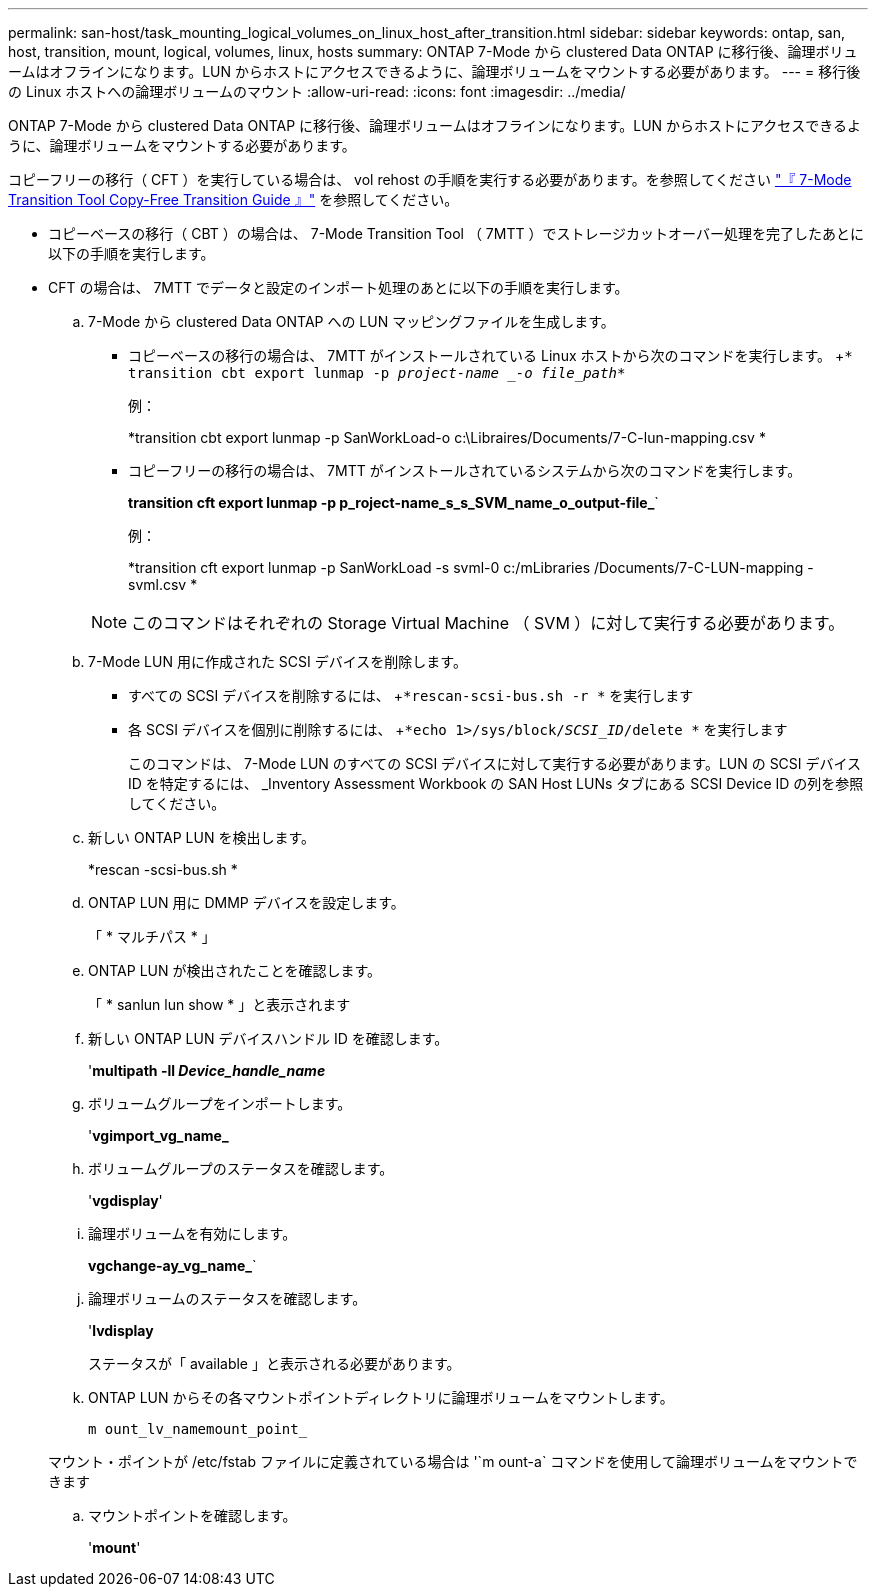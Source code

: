 ---
permalink: san-host/task_mounting_logical_volumes_on_linux_host_after_transition.html 
sidebar: sidebar 
keywords: ontap, san, host, transition, mount, logical, volumes, linux, hosts 
summary: ONTAP 7-Mode から clustered Data ONTAP に移行後、論理ボリュームはオフラインになります。LUN からホストにアクセスできるように、論理ボリュームをマウントする必要があります。 
---
= 移行後の Linux ホストへの論理ボリュームのマウント
:allow-uri-read: 
:icons: font
:imagesdir: ../media/


[role="lead"]
ONTAP 7-Mode から clustered Data ONTAP に移行後、論理ボリュームはオフラインになります。LUN からホストにアクセスできるように、論理ボリュームをマウントする必要があります。

コピーフリーの移行（ CFT ）を実行している場合は、 vol rehost の手順を実行する必要があります。を参照してください link:https://docs.netapp.com/us-en/ontap-7mode-transition/copy-free/index.html["『 7-Mode Transition Tool Copy-Free Transition Guide 』"] を参照してください。

* コピーベースの移行（ CBT ）の場合は、 7-Mode Transition Tool （ 7MTT ）でストレージカットオーバー処理を完了したあとに以下の手順を実行します。
* CFT の場合は、 7MTT でデータと設定のインポート処理のあとに以下の手順を実行します。
+
.. 7-Mode から clustered Data ONTAP への LUN マッピングファイルを生成します。
+
*** コピーベースの移行の場合は、 7MTT がインストールされている Linux ホストから次のコマンドを実行します。 +`* transition cbt export lunmap -p _project-name _-o file_path_*`
+
例：

+
*transition cbt export lunmap -p SanWorkLoad-o c:\Libraires/Documents/7-C-lun-mapping.csv *

*** コピーフリーの移行の場合は、 7MTT がインストールされているシステムから次のコマンドを実行します。
+
*transition cft export lunmap -p p_roject-name_s_s_SVM_name_o_output-file_*`

+
例：

+
*transition cft export lunmap -p SanWorkLoad -s svml-0 c:/mLibraries /Documents/7-C-LUN-mapping - svml.csv *

+

NOTE: このコマンドはそれぞれの Storage Virtual Machine （ SVM ）に対して実行する必要があります。



.. 7-Mode LUN 用に作成された SCSI デバイスを削除します。
+
*** すべての SCSI デバイスを削除するには、 +`*rescan-scsi-bus.sh -r *` を実行します
*** 各 SCSI デバイスを個別に削除するには、 +`*echo 1>/sys/block/_SCSI_ID_/delete *` を実行します
+
このコマンドは、 7-Mode LUN のすべての SCSI デバイスに対して実行する必要があります。LUN の SCSI デバイス ID を特定するには、 _Inventory Assessment Workbook の SAN Host LUNs タブにある SCSI Device ID の列を参照してください。



.. 新しい ONTAP LUN を検出します。
+
*rescan -scsi-bus.sh *

.. ONTAP LUN 用に DMMP デバイスを設定します。
+
「 * マルチパス * 」

.. ONTAP LUN が検出されたことを確認します。
+
「 * sanlun lun show * 」と表示されます

.. 新しい ONTAP LUN デバイスハンドル ID を確認します。
+
'*multipath -ll _Device_handle_name_*

.. ボリュームグループをインポートします。
+
'*vgimport_vg_name_*

.. ボリュームグループのステータスを確認します。
+
'*vgdisplay*'

.. 論理ボリュームを有効にします。
+
*vgchange-ay_vg_name_*`

.. 論理ボリュームのステータスを確認します。
+
'*lvdisplay*

+
ステータスが「 available 」と表示される必要があります。

.. ONTAP LUN からその各マウントポイントディレクトリに論理ボリュームをマウントします。
+
`m ount_lv_namemount_point_`

+
マウント・ポイントが /etc/fstab ファイルに定義されている場合は '`m ount-a` コマンドを使用して論理ボリュームをマウントできます

.. マウントポイントを確認します。
+
'*mount*'




